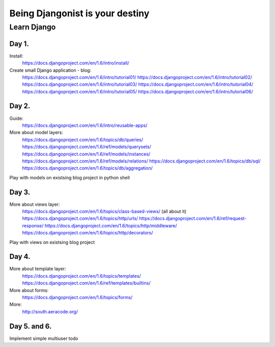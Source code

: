 ================================
Being Djangonist is your destiny
================================


Learn Django
============

Day 1.
------

Install:
    https://docs.djangoproject.com/en/1.6/intro/install/

Create small Django application - blog:
    https://docs.djangoproject.com/en/1.6/intro/tutorial01/
    https://docs.djangoproject.com/en/1.6/intro/tutorial02/
    https://docs.djangoproject.com/en/1.6/intro/tutorial03/
    https://docs.djangoproject.com/en/1.6/intro/tutorial04/
    https://docs.djangoproject.com/en/1.6/intro/tutorial05/
    https://docs.djangoproject.com/en/1.6/intro/tutorial06/

Day 2.
------

Guide:
    https://docs.djangoproject.com/en/1.6/intro/reusable-apps/

More about model layers:
    https://docs.djangoproject.com/en/1.6/topics/db/queries/
    https://docs.djangoproject.com/en/1.6/ref/models/querysets/
    https://docs.djangoproject.com/en/1.6/ref/models/instances/
    https://docs.djangoproject.com/en/1.6/ref/models/relations/
    https://docs.djangoproject.com/en/1.6/topics/db/sql/
    https://docs.djangoproject.com/en/1.6/topics/db/aggregation/

Play with models on existsing blog project in python shell

Day 3.
------

More about views layer:
    https://docs.djangoproject.com/en/1.6/topics/class-based-views/ (all about it)
    https://docs.djangoproject.com/en/1.6/topics/http/urls/
    https://docs.djangoproject.com/en/1.6/ref/request-response/
    https://docs.djangoproject.com/en/1.6/topics/http/middleware/
    https://docs.djangoproject.com/en/1.6/topics/http/decorators/

Play with views on existsing blog project

Day 4.
------

More about template layer:
    https://docs.djangoproject.com/en/1.6/topics/templates/
    https://docs.djangoproject.com/en/1.6/ref/templates/builtins/

More about forms:
    https://docs.djangoproject.com/en/1.6/topics/forms/

More:
    http://south.aeracode.org/

Day 5. and 6.
-------------

Implement simple multiuser todo









